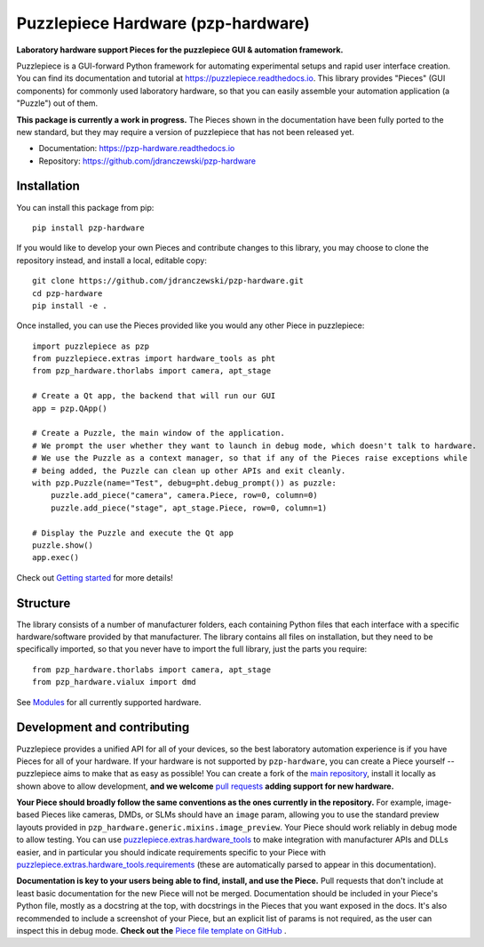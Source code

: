 Puzzlepiece Hardware (pzp-hardware)
===================================

.. image:: https://github.com/jdranczewski/pzp-hardware/raw/main/docs/source/pzp-hardware.svg
    :alt: pzp-hardware logo

**Laboratory hardware support Pieces for the puzzlepiece GUI & automation framework.**

Puzzlepiece is a GUI-forward Python framework for automating experimental setups and rapid
user interface creation. You can find its documentation and tutorial at
https://puzzlepiece.readthedocs.io. This library provides "Pieces" (GUI components) for
commonly used laboratory hardware, so that you can easily assemble your automation
application (a "Puzzle") out of them.

**This package is currently a work in progress.** The Pieces shown in the documentation
have been fully ported to the new standard, but they may require a version of puzzlepiece
that has not been released yet.

* Documentation: https://pzp-hardware.readthedocs.io
* Repository: https://github.com/jdranczewski/pzp-hardware

Installation
------------
You can install this package from pip::

    pip install pzp-hardware

If you would like to develop your own Pieces and contribute changes to this library, you may
choose to clone the repository instead, and install a local, editable copy::

    git clone https://github.com/jdranczewski/pzp-hardware.git
    cd pzp-hardware
    pip install -e .

Once installed, you can use the Pieces provided like you would any other Piece in puzzlepiece::

    import puzzlepiece as pzp
    from puzzlepiece.extras import hardware_tools as pht
    from pzp_hardware.thorlabs import camera, apt_stage

    # Create a Qt app, the backend that will run our GUI
    app = pzp.QApp()

    # Create a Puzzle, the main window of the application.
    # We prompt the user whether they want to launch in debug mode, which doesn't talk to hardware.
    # We use the Puzzle as a context manager, so that if any of the Pieces raise exceptions while
    # being added, the Puzzle can clean up other APIs and exit cleanly.
    with pzp.Puzzle(name="Test", debug=pht.debug_prompt()) as puzzle:
        puzzle.add_piece("camera", camera.Piece, row=0, column=0)
        puzzle.add_piece("stage", apt_stage.Piece, row=0, column=1)

    # Display the Puzzle and execute the Qt app
    puzzle.show()
    app.exec()

Check out `Getting started <https://pzp-hardware.readthedocs.io/en/latest/getting_started.html>`__ for more details!

Structure
---------
The library consists of a number of manufacturer folders, each containing Python files that each interface with
a specific hardware/software provided by that manufacturer. The library contains all files on installation, but they
need to be specifically imported, so that you never have to import the full library, just the parts you require::

    from pzp_hardware.thorlabs import camera, apt_stage
    from pzp_hardware.vialux import dmd

See `Modules <https://pzp-hardware.readthedocs.io/en/latest/modules.html>`__ for all currently supported hardware.

Development and contributing
----------------------------
Puzzlepiece provides a unified API for all of your devices, so the best laboratory automation experience is
if you have Pieces for all of your hardware. If your hardware is not supported by ``pzp-hardware``, you can
create a Piece yourself -- puzzlepiece aims to make that as easy as possible! You can create a fork
of the `main repository <https://github.com/jdranczewski/pzp-hardware>`__, install it locally as shown above
to allow development, **and we welcome**
`pull requests <https://github.com/jdranczewski/pzp-hardware/pulls>`__ **adding support for new hardware.**

**Your Piece should broadly follow the same conventions as the ones currently in the repository.** For example,
image-based Pieces like cameras, DMDs, or SLMs should have an ``image`` param, allowing you to use the standard
preview layouts provided in
``pzp_hardware.generic.mixins.image_preview``.
Your Piece should work reliably
in debug mode to allow testing. You can use
`puzzlepiece.extras.hardware_tools <https://puzzlepiece.readthedocs.io/en/stable/puzzlepiece.extras.hardware_tools.html>`__
to make integration with manufacturer APIs and DLLs easier, and in particular you should indicate requirements
specific to your Piece with
`puzzlepiece.extras.hardware_tools.requirements <https://puzzlepiece.readthedocs.io/en/stable/puzzlepiece.extras.hardware_tools.html#puzzlepiece.extras.hardware_tools.requirements>`__
(these are automatically parsed to appear in this documentation).

**Documentation is key to your users being able to find, install, and use the Piece.** Pull requests that don't
include at least basic documentation for the new Piece will not be merged. Documentation should be included in
your Piece's Python file, mostly as a docstring at the top, with docstrings in the Pieces that you want exposed
in the docs. It's also recommended to include a screenshot of your Piece, but an explicit list of params is not
required, as the user can inspect this in debug mode.
**Check out the**
`Piece file template on GitHub <https://github.com/jdranczewski/pzp-hardware/blob/main/docs/piece_template.py>`__ .
